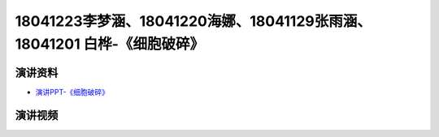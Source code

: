18041223李梦涵、18041220海娜、18041129张雨涵、18041201 白桦-《细胞破碎》
========================================================================================

演讲资料
--------------------------------

-  `演讲PPT-《细胞破碎》`_


.. _演讲PPT-《细胞破碎》: https://raw.githubusercontent.com/qqlaoxia/Bioseperation/master/build/html/Class/Chapter%204/Class_Show/18041223%20%E6%9D%8E%E6%A2%A6%E6%B6%B5%E3%80%8118041220%20%E6%B5%B7%E5%A8%9C%E3%80%8118041129%20%E5%BC%A0%E9%9B%A8%E6%B6%B5%E3%80%8118041201%20%E7%99%BD%E6%A1%A6.pptx


演讲视频
------------------------------------

.. raw:: html


   <video width="100%" height="100%" controls>
   <source src="https://outin-0fed40cae50711eaa61200163e1c94a4.oss-cn-shanghai.aliyuncs.com/sv/135d91b1-1799ebafbfc/135d91b1-1799ebafbfc.mp4" type="video/mp4" />
   </video>
   
